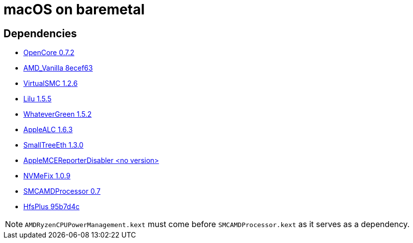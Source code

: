 = macOS on baremetal
:url-OpenCore: https://github.com/acidanthera/OpenCorePkg/releases/tag/0.7.2
:url-AMDVanila: https://github.com/AMD-OSX/AMD_Vanilla/tree/8ecef639781524ea18769ad33b556853c6643dd4
:url-VirtualSMC: https://github.com/acidanthera/VirtualSMC/releases/tag/1.2.6
:url-Lilu: https://github.com/acidanthera/Lilu/releases/tag/1.5.5
:url-WhateverGreen: https://github.com/acidanthera/WhateverGreen/releases/tag/1.5.2
:url-AppleALC: https://github.com/acidanthera/AppleALC/releases/tag/1.6.3
:url-SmallTreeEth: https://github.com/khronokernel/SmallTree-I211-AT-patch/releases/tag/1.3.0
:url-AMCERD: https://github.com/acidanthera/bugtracker/files/3703498/AppleMCEReporterDisabler.kext.zip
:url-NVMeFix: https://github.com/acidanthera/NVMeFix/releases/tag/1.0.9
:url-SMCAMDProcessor: https://github.com/trulyspinach/SMCAMDProcessor/releases/tag/0.7
:url-HfsPlus: https://github.com/acidanthera/OcBinaryData/blob/95b7d4ccb9fea6af48641fc1f5bd4b57f747b235/Drivers/HfsPlus.efi


== Dependencies
* {url-OpenCore}[OpenCore 0.7.2]
* {url-AMDVanila}[AMD_Vanilla 8ecef63]
* {url-VirtualSMC}[VirtualSMC 1.2.6]
* {url-Lilu}[Lilu 1.5.5]
* {url-WhateverGreen}[WhateverGreen 1.5.2]
* {url-AppleALC}[AppleALC 1.6.3]
* {url-SmallTreeEth}[SmallTreeEth 1.3.0]
* {url-AMCERD}[AppleMCEReporterDisabler <no version>]
* {url-NVMeFix}[NVMeFix 1.0.9]
* {url-SMCAMDProcessor}[SMCAMDProcessor 0.7]
* {url-HfsPlus}[HfsPlus 95b7d4c]

NOTE: `AMDRyzenCPUPowerManagement.kext` must come before `SMCAMDProcessor.kext` as it serves as a dependency.
